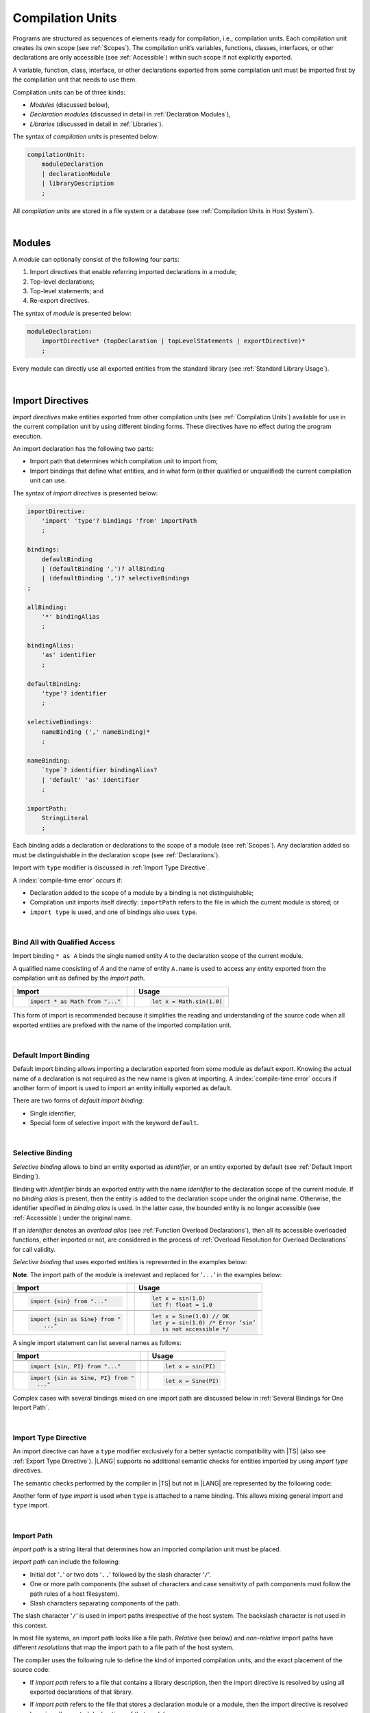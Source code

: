 ..
    Copyright (c) 2021-2025 Huawei Device Co., Ltd.
    Licensed under the Apache License, Version 2.0 (the "License");
    you may not use this file except in compliance with the License.
    You may obtain a copy of the License at
    http://www.apache.org/licenses/LICENSE-2.0
    Unless required by applicable law or agreed to in writing, software
    distributed under the License is distributed on an "AS IS" BASIS,
    WITHOUT WARRANTIES OR CONDITIONS OF ANY KIND, either express or implied.
    See the License for the specific language governing permissions and
    limitations under the License.

.. _Compilation Units:

Compilation Units
#################

.. meta:
    frontend_status: Done

Programs are structured as sequences of elements ready for compilation, i.e.,
compilation units. Each compilation unit creates its own scope (see
:ref:`Scopes`). The compilation unit’s variables, functions, classes,
interfaces, or other declarations are only accessible (see :ref:`Accessible`)
within such scope if not explicitly exported.

A variable, function, class, interface, or other declarations exported from
some compilation unit must be imported first by the compilation unit that
needs to use them.

.. Only exported declarations are available for the 3rd party tools and programs written in other programming languages.

Compilation units can be of three kinds:

- *Modules* (discussed below),
- *Declaration modules* (discussed in detail in :ref:`Declaration Modules`),
- *Libraries* (discussed in detail in :ref:`Libraries`).


The syntax of *compilation units* is presented below:

.. code-block:: abnf

    compilationUnit:
        moduleDeclaration
        | declarationModule
        | libraryDescription
        ;


All *compilation units* are stored in a file system or a database (see
:ref:`Compilation Units in Host System`).

.. index::
   compilation unit
   compilation
   scope
   own scope
   variable
   function
   class
   interface
   declaration
   access
   accessibility
   export
   module
   declaration module
   storage
   file system
   database
   host system

|

.. _Modules:

Modules
*******

.. meta:
    frontend_status: Done

A *module* can optionally consist of the following four parts:

#. Import directives that enable referring imported declarations in a module;

#. Top-level declarations;

#. Top-level statements; and

#. Re-export directives.


The syntax of *module* is presented below:

.. code-block:: abnf

    moduleDeclaration:
        importDirective* (topDeclaration | topLevelStatements | exportDirective)*
        ;

Every module can directly use all exported entities from the standard library
(see :ref:`Standard Library Usage`).

.. code-block:: typescript
   :linenos:

    // Hello, world! module
    function main() {
      console.log("Hello, world!") // console is defined in the standard library
    }

.. index::
   module
   import directive
   imported declaration
   module
   entity
   top-level declaration
   top-level statement
   re-export directive
   import
   console
   syntax
   standard library
   console

|

.. _Import Directives:

Import Directives
*****************

.. meta:
    frontend_status: Partly
    todo: syntax is updated

*Import directives* make entities exported from other compilation units (see
:ref:`Compilation Units`) available for use in the current compilation unit by
using different binding forms. These directives have no effect during the
program execution.

An import declaration has the following two parts:

-  Import path that determines which compilation unit to import from;

-  Import bindings that define what entities, and in what form (either
   qualified or unqualified) the current compilation unit can use.

.. index::
   import directive
   compilation unit
   export
   entity
   binding
   module
   directive
   import declaration
   import path
   import binding
   qualified form
   unqualified form
   syntax

The syntax of *import directives* is presented below:

.. code-block:: abnf

    importDirective:
        'import' 'type'? bindings 'from' importPath
        ;

    bindings:
        defaultBinding
        | (defaultBinding ',')? allBinding
        | (defaultBinding ',')? selectiveBindings
    ;

    allBinding:
        '*' bindingAlias
        ;

    bindingAlias:
        'as' identifier
        ;

    defaultBinding:
        'type'? identifier
        ;

    selectiveBindings:
        nameBinding (',' nameBinding)*
        ;

    nameBinding:
        `type`? identifier bindingAlias?
        | 'default' 'as' identifier
        ;

    importPath:
        StringLiteral
        ;

Each binding adds a declaration or declarations to the scope of a module
(see :ref:`Scopes`). Any declaration added so must be distinguishable in the
declaration scope (see :ref:`Declarations`).

Import with ``type`` modifier is discussed in :ref:`Import Type Directive`.

A :index:`compile-time error` occurs if:

-  Declaration added to the scope of a module by a binding is not
   distinguishable;
-  Compilation unit imports itself directly: ``importPath`` refers to the
   file in which the current module is stored; or
-  ``import type`` is used, and one of bindings also uses ``type``.


.. index::
   binding
   declaration
   module
   scope
   declaration
   declaration scope
   import directive
   type
   type modifier
   modifier
   storage
   import type
   compilation unit

|

.. _Bind All with Qualified Access:

Bind All with Qualified Access
==============================

.. meta:
    frontend_status: Done

Import binding ``* as A`` binds the single named entity *A* to the
declaration scope of the current module.

A qualified name consisting of *A* and the name of entity ``A.name`` is used
to access any entity exported from the compilation unit as defined by the
*import path*.

+---------------------------------+--+-------------------------------+
|   Import                        |  |   Usage                       |
+=================================+==+===============================+
|                                                                    |
+---------------------------------+--+-------------------------------+
| .. code-block:: typescript      |  | .. code-block:: typescript    |
|                                 |  |                               |
|     import * as Math from "..." |  |     let x = Math.sin(1.0)     |
+---------------------------------+--+-------------------------------+

This form of import is recommended because it simplifies the reading and
understanding of the source code when all exported entities are prefixed with
the name of the imported compilation unit.

.. index::
   import binding
   import
   binding
   qualified name
   entity
   declaration scope
   module
   name
   access
   export
   compilation unit
   import path

|

.. _Default Import Binding:

Default Import Binding
======================

.. meta:
    frontend_status: Done

Default import binding allows importing a declaration exported from some
module as default export. Knowing the actual name of a declaration is not
required as the new name is given at importing.
A :index:`compile-time error` occurs if another form of import is used to
import an entity initially exported as default.

There are two forms of *default import binding*:

- Single identifier;
- Special form of selective import with the keyword ``default``.

.. code-block:: typescript
   :linenos:

    import DefaultExportedItemBindedName from ".../someFile"
    import {default as DefaultExportedItemNewName} from  ".../someFile"
    function foo () {
      let v1 = new DefaultExportedItemBindedName()
      // instance of class 'SomeClass' to be created here
      let v2 = new DefaultExportedItemNewName()
      // instance of class 'SomeClass' to be created here
    }

    // SomeFile
    export default class SomeClass {}

    // Or
    class SomeClass {}
    export default SomeClass

.. index::
   import binding
   entity
   import
   declaration
   export
   module
   default keyword
   identifier
   selective import

|

.. _Selective Binding:

Selective Binding
=================

.. meta:
    frontend_status: Done


*Selective binding* allows to bind an entity exported as *identifier*,
or an entity exported by default (see :ref:`Default Import Binding`).

Binding with *identifier* binds an exported entity with the name
*identifier* to the declaration scope of the current module. If no *binding
alias* is present, then the entity is added to the declaration scope under
the original name. Otherwise, the identifier specified in *binding alias*
is used. In the latter case, the bounded entity is no longer accessible (see
:ref:`Accessible`) under the original name.

If an *identifier* denotes an *overload alias* (see
:ref:`Function Overload Declarations`), then all its accessible overloaded
functions, either imported or not, are considered in the process of
:ref:`Overload Resolution for Overload Declarations` for call validity.

.. code-block:: typescript
   :linenos:

    // File1
    export function f1(p: number) {}
    export function f2(p: string) {}
    export overload foo {f1, f2}

    // File2
    import {foo} from "File1"  // Note: f1 and f2 are not mandatory imported
    foo(5)                     // f1() is called
    foo("a string")            // f2() is called

    // File3
    import {foo, f1} from "File1"  // Note: f1 is accessible as well
    f1(5)                          // f1() is called
    foo(6)                         // f1() is called
    foo("a string")                // f2() is called


*Selective binding* that uses exported entities is represented in the examples
below:

.. index::
   import binding
   simple name
   identifier
   export
   call
   name
   declaration scope
   overloaded function
   entity
   access
   accessibility
   bound entity
   selective binding
   overload alias
   overload declaration
   binding

.. code-block:: typescript
   :linenos:

    export const PI = 3.14
    export function sin(d: number): number {}

**Note**. The import path of the module is irrelevant and replaced for '``...``'
in the examples below:

+---------------------------------+--+--------------------------------------+
|   Import                        |  |   Usage                              |
+=================================+==+======================================+
|                                                                           |
+---------------------------------+--+--------------------------------------+
| .. code-block:: typescript      |  | .. code-block:: typescript           |
|                                 |  |                                      |
|     import {sin} from "..."     |  |     let x = sin(1.0)                 |
|                                 |  |     let f: float = 1.0               |
+---------------------------------+--+--------------------------------------+
|                                                                           |
+---------------------------------+--+--------------------------------------+
| .. code-block:: typescript      |  | .. code-block:: typescript           |
|                                 |  |                                      |
|     import {sin as Sine} from " |  |     let x = Sine(1.0) // OK          |
|         ..."                    |  |     let y = sin(1.0) /* Error ‘sin’  |
|                                 |  |        is not accessible */          |
+---------------------------------+--+--------------------------------------+

A single import statement can list several names as follows:

+-------------------------------------+--+---------------------------------+
|   Import                            |  |   Usage                         |
+=====================================+==+=================================+
|                                                                          |
+-------------------------------------+--+---------------------------------+
| .. code-block:: typescript          |  | .. code-block:: typescript      |
|                                     |  |                                 |
|     import {sin, PI} from "..."     |  |     let x = sin(PI)             |
+-------------------------------------+--+---------------------------------+
|                                                                          |
+-------------------------------------+--+---------------------------------+
| .. code-block:: typescript          |  | .. code-block:: typescript      |
|                                     |  |                                 |
|     import {sin as Sine, PI} from " |  |     let x = Sine(PI)            |
|       ..."                          |  |                                 |
+-------------------------------------+--+---------------------------------+

Complex cases with several bindings mixed on one import path are discussed
below in :ref:`Several Bindings for One Import Path`.

.. index::
   import statement
   import path
   binding
   import

|

.. _Import Type Directive:

Import Type Directive
=====================

.. meta:
    frontend_status: Partly
    todo: no CTE for type import

An import directive can have a ``type`` modifier exclusively for a better
syntactic compatibility with |TS| (also see :ref:`Export Type Directive`).
|LANG| supports no additional semantic checks for entities imported by using
*import type* directives.

The semantic checks performed by the compiler in |TS| but not in |LANG|
are represented by the following code:

.. code-block:: typescript
   :linenos:

    // File module.ets
    console.log ("Module initialization code")

    export class Class1 {/*body*/}

    class Class2 {}
    export type {Class2}

    // MainProgram.ets

    import {Class1} from "./module.ets"
    import type {Class2} from "./module.ets"

    let c1 = new Class1() // OK
    let c2 = new Class2() // Compile-time error in Typescript, OK in ArkTS

Another form of *type import* is used  when ``type`` is attached to a name
binding. This allows mixing general import and ``type`` import.

.. code-block:: typescript
   :linenos:

    // File module.ets
    console.log ("Module initialization code")

    class Class1 {/*body*/}
    class Class2 {}
    export {Class1, type Class2}

    // MainProgram.ets

    import {Class1, type Class2 } from "./module.ets"

    let c1 = new Class1() // OK
    let c2 = new Class2() // Compile-time error in Typescript, OK in ArkTS

.. index::
   import binding
   import directive
   import
   import type
   import type directive
   type modifier
   semantic check
   syntax
   compatibility
   name binding
   binding
   export type
   compiler
   module
   general import
   type import

|

.. _Import Path:

Import Path
===========

.. meta:
    frontend_status: Done

*Import path* is a string literal that determines how an imported
compilation unit must be placed.

*Import path* can include the following:

- Initial dot  '``.``' or two dots '``..``' followed by the slash character '``/``'.
- One or more path components (the subset of characters and case sensitivity of
  path components must follow the path rules of a host filesystem).
- Slash characters separating components of the path.

The slash character '``/``' is used in import paths irrespective of the host
system. The backslash character is not used in this context.

In most file systems, an import path looks like a file path. *Relative* (see
below) and *non-relative* import paths have different *resolutions* that map
the import path to a file path of the host system.

.. index::
   import binding
   string literal
   compilation unit
   import path
   alpha-numeric character
   import
   compilation
   import path
   context
   filesystem
   relative import path
   non-relative import path
   resolution
   path component
   case sensitivity
   subset
   file path
   path rule
   slash character
   backslash character

The compiler uses the following rule to define the kind of imported
compilation units, and the exact placement of the source code:

-  If *import path* refers to a file that contains a library description, then
   the import directive is resolved by using all exported declarations of that
   library.

-  If *import path* refers to the file that stores a declaration module or a
   module, then the import directive is resolved by using all exported
   declarations of that module.

-  If *import path* refers to both a declaration module and a module
   with the same name, then reference to the module prevails.

-  Otherwise (i.e., if the *import path* resolution fails to match any of the
   above cases), a :index:`compile-time error` occurs.


   **Note**. Any reference to a file can be in a form of a filename with its
   extension specified explicitly, or simply a filename. In the latter case
   the compiler uses its own algorithm and appends different extensions in a
   certain order to find the file to process. The order and set of extensions
   to append is defined by the compiler implementation.


.. index::
   compilation unit
   compiler
   import path
   file path
   storage
   declaration module
   compiler implementation
   implementation
   import
   resolution
   host system
   source code
   module
   folder
   extension
   resolving
   filename
   module

A *relative import path* starts with '``./``' or '``../``'. Examples of relative
paths are presented below:

.. code-block:: typescript
   :linenos:

    "./components/entry"
    "../constants/http"

Resolving *relative import* is relative to the importing file. *Relative
import* is used on compilation units to maintain their relative location.

.. code-block:: typescript
   :linenos:

    import * as Utils from "./mytreeutils"

Other import paths are *non-relative*.

Resolving a *non-relative path* depends on the compilation environment. The
definition of the compiler environment can be particularly provided in a
configuration file or environment variables.

The *base URL* setting is used to resolve a path that starts with '``/``'.
*Path mapping* is used in all other cases. Resolution details depend on
the implementation. For example, the compilation configuration file can contain
the following lines:

.. code-block:: typescript
   :linenos:

    "baseUrl": "/home/project",
    "paths": {
        "std": "/arkts/stdlib"
    }

In the example above, ``/net/http`` is resolved to ``/home/project/net/http``,
and ``std/components/treemap`` to ``/arkts/stdlib/components/treemap``.

File name, placement, and format are implementation-specific.

If the above configuration is in effect, the first path maps directly to
filesystem after applying ``baseUrl``, while ``std`` in the second path is
replaced for ``/arkts/stdlib``. Examples of non-relative paths are presented
below.

.. code-block:: typescript
   :linenos:

    "/net/http"
    "std/components/treemap"

.. index::
   relative import path
   relative path
   non-relative import path
   non-relative path
   compilation environment
   compiler environment
   imported file
   compilation unit
   relative location
   configuration file
   environment variable
   resolving
   base URL
   path mapping
   resolution
   implementation
   treemap
   filesystem


|

.. _Several Bindings for One Import Path:

Several Bindings for One Import Path
====================================

.. meta:
    frontend_status: Done

The same bound entities can use the following:

- Several import bindings,
- One import directive, or several import directives with the same import path:

+---------------------------------+-----------------------------------+
|                                 |                                   |
+---------------------------------+-----------------------------------+
|                                 | .. code-block:: typescript        |
| In one import directive         |                                   |
|                                 |     import {sin, cos} from "..."  |
+---------------------------------+-----------------------------------+
|                                 | .. code-block:: typescript        |
| In several import directives    |                                   |
|                                 |     import {sin} from "..."       |
|                                 |     import {cos} from "..."       |
+---------------------------------+-----------------------------------+

No conflict occurs in the above example, because the import bindings
define disjoint sets of names.

The order of import bindings in an import declaration has no influence
on the outcome of the import.

The rules below prescribe what names must be used to add bound entities
to the declaration scope of the current module if multiple bindings are
applied to a single name:

.. index::
   import binding
   bound entity
   import directive
   import path
   import declaration
   import
   import outcome
   declaration scope
   scope
   entity
   binding
   module
   name

+-----------------------------+----------------------------+------------------------------+
|   Case                      |   Sample                   |   Rule                       |
+=============================+============================+==============================+
|                             | .. code-block:: typescript |                              |
| A name is explicitly used   |                            | OK. The compile-time         |
| without an alias in several |      import {sin, sin}     | warning is recommended.      |
| bindings.                   |         from "..."         |                              |
+-----------------------------+----------------------------+------------------------------+
|                             | .. code-block:: typescript |                              |
| A name is used explicitly   |                            | OK. No warning.              |
| without alias in one        |     import {sin}           |                              |
| binding.                    |        from "..."          |                              |
+-----------------------------+----------------------------+------------------------------+
|                             | .. code-block:: typescript |                              |
| A name is explicitly used   |                            | OK. Both the name and        |
| without alias, and          |     import {sin}           | qualified name can be used:  |
| implicitly with alias.      |        from "..."          |                              |
|                             |                            | sin and M.sin are            |
|                             |     import * as M          | accessible.                  |
|                             |        from "..."          |                              |
+-----------------------------+----------------------------+------------------------------+
|                             | .. code-block:: typescript |                              |
| A name is explicitly used   |                            | OK. Only alias is accessible |
| with alias.                 |                            | for the name, but not the    |
|                             |     import {sin as Sine}   | original name:               |
|                             |       from "..."           |                              |
|                             |                            | - Sine is accessible;        |
|                             |                            | - sin is not accessible.     |
+-----------------------------+----------------------------+------------------------------+
|                             | .. code-block:: typescript |                              |
| A name is explicitly        |                            | OK. Both options can be      |
| used with alias, and        |                            | used:                        |
| implicitly with alias.      |     import {sin as Sine}   |                              |
|                             |        from "..."          | - Sine is accessible;        |
|                             |                            |                              |
|                             |     import * as M          | - M.sin is accessible.       |
|                             |        from "..."          |                              |
+-----------------------------+----------------------------+------------------------------+
|                             | .. code-block:: typescript |                              |
| A name is explicitly used   |                            | OK. Both aliases are         |
| with alias several times.   |                            | accessible. But warning can  |
|                             |     import {sin as Sine,   | be displayed.                |
|                             |        sin as SIN}         |                              |
|                             |        from "..."          |                              |
+-----------------------------+----------------------------+------------------------------+

.. index::
   name
   import
   alias
   access
   binding
   qualified name
   accessibility

|

.. _Standard Library Usage:

Standard Library Usage
**********************

.. meta:
    frontend_status: Done
    todo: now core, containers, math and time are also imported because of stdlib internal dependencies
    todo: fix stdlib and tests, then import only core by default
    todo: add escompat to spec and default

All entities exported from the standard library (see :ref:`Standard Library`)
are accessible as simple names (see :ref:`Accessible`) in any compilation unit
across all its scopes. Using these names as programmer-defined entities causes
to a :index:`compile-time error` in accordance to :ref:`Declarations`.

.. code-block:: typescript
   :linenos:

    console.log("Hello, world!")
        // variable 'console' is defined in the standard library

.. index::
   compilation unit
   entity
   export
   scope
   name
   accessibility
   access
   simple name
   standard library
   access
   declaration

|

.. _Declaration Modules:

Declaration Modules
*******************

.. meta:
    frontend_status: Done

*Declaration module* is a special kind of compilation units that can be
imported by using :ref:`Import Directives`. A declaration module contains
:ref:`Ambient Declarations` and :ref:`Type Alias Declaration` only. An ambient
declaration declared in a declaration module must be fully defined elsewhere.

The syntax of *declaration module* is presented below:

.. code-block:: abnf

    declarationModule:
        importDirective*
        ( 'export'? ambientDeclaration
        | selectiveExportDirective
        )*
        ;

.. index::
   declaration module
   compilation unit
   import
   ambient declaration
   type alias
   declaration module
   declaration

The following example shows how ambient functions can be declared and exported:

.. code-block:: typescript
   :linenos:

    declare function foo()
    export declare function goo()
    export { foo }

Optional usage of the keyword ``export`` means that a particular declaration
is used by other exported declarations. However, it is not exported on its own,
and cannot be used by modules that import this declaration module:

.. index::
   declaration
   export
   export keyword
   declaration module
   declaration
   ambient function

.. code-block:: typescript
   :linenos:

   // module with implementation
   class A {} // It is not exported
   export class B {
     public a: A = new A // the field is exported but its type is not
   }
   export function process_field (p: A) {}

   // declaration module should look like
   declare class A {}
   export declare class B {
     public a: A // the field is exported but its type is not
   }
   export function process_field (p: A)

   // Module which uses B and process_field
   import * as m from "path_to_declaration_module"

   let b = new m.B  // B instance is created
   m.process_field (b.a) // exported field is passed to function as an argument

   let a = new m.A // compile-time error as A is not exported

How declaration modules are stored in the file system, and whether the manner
of storage of a declaration module differs from the manner of storage of other
modules is determined by a particular implementation.

.. index::
   declaration
   declaration module
   file system
   storage
   implementation

|

.. _Top-Level Declarations:

Top-Level Declarations
**********************

.. meta:
    frontend_status: Done

*Top-level declarations* declare top-level types (``class``, ``interface``,
or ``enum`` see :ref:`Type Declarations`), top-level variables (see
:ref:`Variable Declarations`), constants (see :ref:`Constant Declarations`),
functions (see :ref:`Function Declarations` and
:ref:`Function with Overload Signatures`),
overloads (see :ref:`Overload Declarations`),
namespaces (see :ref:`Namespace Declarations`),
or other declarations (see :ref:`Ambient Declarations`, :ref:`Annotations`,
:ref:`Accessor Declarations`, :ref:`Functions with Receiver`, 
:ref:`Accessors with Receiver`). 
Top-level declarations can be exported.

The syntax of *top-level declarations* is presented below:

.. code-block:: abnf

    topDeclaration:
        ('export' 'default'?)?
        annotationUsage?
        ( typeDeclaration
        | variableDeclarations
        | constantDeclarations
        | functionDeclaration
        | functionWithOverloadSignatures
        | overloadFunctionDeclaration
        | namespaceDeclaration
        | ambientDeclaration
        | annotationDeclaration
        | accessorDeclaration
        | functionWithReceiverDeclaration
        | accessorWithReceiverDeclaration
        )
        ;

.. code-block:: typescript
   :linenos:

    export let x: number[], y: number

.. index::
   top-level declaration
   top-level type
   top-level variable
   class
   interface
   enum
   variable
   constant
   constant declaration
   namespace
   export
   function
   variable declaration
   type declaration
   function declaration
   accessor declaration
   function with receiver
   accessor with receiver
   overload signature
   overload
   overload declaration
   namespace
   namespace declaration
   declaration
   ambient declaration
   annotation
   syntax

The usage of annotations is discussed in :ref:`Using Annotations`.

|

.. _Exported Declarations:

Exported Declarations
=====================

.. meta:
    frontend_status: Done

Top-level declarations can use export modifiers that make the declarations
accessible (see :ref:`Accessible`) in other compilation units by using import
(see :ref:`Import Directives`). The declarations not marked as exported can be
used only inside the compilation unit they are declared in.

.. code-block:: typescript
   :linenos:

    export class Point {}
    export let Origin = new Point(0, 0)
    export function Distance(p1: Point, p2: Point): number {
      // ...
    }

.. index::
   top-level declaration
   exported declaration
   export modifier
   access
   accessible declaration
   declaration
   accessibility
   compilation unit
   import directive
   import

In addition, only one top-level declaration can be exported by using the default
export directive. It allows specifying no declared name when importing (see
:ref:`Default Import Binding` for details). A :index:`compile-time error`
occurs if more than one top-level declaration is marked as ``default``.

.. code-block-meta:

.. code-block:: typescript
   :linenos:

    export default let PI = 3.141592653589

.. index::
   top-level declaration
   export
   default export directive
   declaration
   name
   import
   import binding

Another supported form of *export default* is using an expression as export
default target. This export directive effectively means that an anonymous
constant variable is created with a value equal to the value of the expression
evaluation result. The export can be imported only by providing a name for the
constant variable that is exported by using this export directive. Otherwise, a
:index:`compile-time error` occurs.

.. code-block:: typescript
   :linenos:

    // File1
    class A {
      foo () {}
    }
    export default new A

    // File2
    import {default as a} from "File1"

    a.foo()  // Calling method foo() of class A where 'a' is an instance of type A
    a = new A // Compile-time error as 'a' is a constant variable

    // File3
    import * as a from "File1" /* Compile-time error: such form of import
                                  cannot be used for the default export */


.. index::
   exported declaration
   expression
   top-level declaration
   modifier export
   constant variable
   evaluation result
   export
   default target
   export target
   export directive
   accessibility
   declaration
   export
   declared name
   compilation unit
   default export directive
   import
   value

|

.. _Namespace Declarations:

Namespace Declarations
**********************

.. meta:
    frontend_status: Done

*Namespace declaration* introduces the qualified name to be used as a
qualifier for access to each exported entity of the namespace.

The syntax of *namespace declarations* is presented below:

.. code-block:: abnf

    namespaceDeclaration:
        'namespace' qualifiedName
        '{' namespaceMember* staticBlock? namespaceMember* '}'
        ;

    namespaceMember:
        topDeclaration | exportDirective
        ;

Namespace can have an initializer block (*staticBlock*
in *namespace declaration*  syntax above).
The initializer block is called only in case when at least one
of exported namespace members is used in the program. It is guaranteed
that its code is called before any use of namespace members (see
:ref:`Static Initialization` for detail).

The usage of a namespace is represented in the example below:

.. code-block:: typescript
   :linenos:

    namespace NS1 {
        export function foo() {  }
        export let variable = 1234
        export const constant = 1234
        export let someVar: string

        // Will be called before any use of NS1 members
        static {
            someVar = "some string"
            console.log("Init for NS1 done")
        }
        export function bar() {}
    }

    namespace NS2 {
        export const constant = 1
        // Will never be called since NS2 members are never used
        static {
            console.log("Init for NS2 done")
        }
        export function bar() {}
    }

    export function bar() {}  // That is a different bar()

    if (NS1.variable == NS1.constant) {
        NS1.variable = 4321
    }
    NS1.bar()  // namespace bar() is called
    bar()      // top-level bar() is called

.. index::
   namespace
   namespace declaration
   qualified name
   qualifier
   access
   entity
   syntax
   export
   qualified name
   initializer block
   namespace variable
   static initialization
   call


**Note**. A namespace must be exported to be used in another compilation unit.

.. code-block:: typescript
   :linenos:

    // File1
    namespace Space1 {
        export function foo() { ... }
        export let variable = 1234
        export const constant = 1234
    }
    export namespace Space2 {
        export function foo(p: number) { ... }
        export let variable = "1234"
    }

    // File2
    import {Space2 as Space1} from "File1"
    if (Space1.variable == Space1.constant) { // compile-time error - there is no variable or constant called 'constant'
        Space1.variable = 4321 // compile-time error - incorrect assignment as type 'number' is not compatible with type 'string'
    }
    Space1.foo()     // compile-time error - there is no function 'foo()'
    Space1.foo(1234) // OK

.. index::
   namespace
   compilation unit
   variable
   constant
   function
   compatibility
   string
   embedded namespace

**Note**. Embedded namespaces are allowed.

.. code-block:: typescript
   :linenos:

    namespace ExternalSpace {
        export function foo() { ... }
        export let variable = 1234
        export namespace EmbeddedSpace {
            export const constant = 1234
        }
    }

    if (ExternalSpace.variable == ExternalSpace.EmbeddedSpace.constant) {
        ExternalSpace.variable = 4321
    }


**Note**. Namespaces with identical namespace names in a single compilation
unit merge their exported declarations into a single namespace. A duplication
causes a :index:`compile-time error`. Exported and non-exported declarations
with the same name are also considered a :index:`compile-time error`.
Only one of the merging namespaces can have an initializer. Otherwise, a
:index:`compile-time error` occurs.

.. index::
   embedded namespace
   namespace
   namespace name
   compilation unit
   export
   declaration
   exported declaration
   non-exported declaration
   initializer

.. code-block:: typescript
   :linenos:

    // One source file
    namespace A {
        export function foo() { console.log ("1st A.foo() exported") }
        function bar() {  }
        export namespace C {
            export function too() { console.log ("1st A.C.too() exported") }
        }
    }

    namespace B {  }

    namespace A {
        export function goo() {
            A.foo() // calls exported foo()
            foo()   /* calls exported foo() as well as all A namespace
                       declarations are merged into one */
            A.C.moo()
        }
        //export function foo() {  }
        // Compile-time error as foo() was already defined

        // function foo() { console.log ("2nd A.foo() non-exported") }
        // Compile-time error as foo() was already defined as exported
    }

    namespace A.C {
        export function moo() {
            too() // too()  accessible when namespace C and too() are both exported
            A.C.too()

        }
    }

    A.goo()

    // File
    namespace A {
        export function foo() { ... }
        export function bar() { ... }
    }

    namespace A {
        function goo() { bar() }  // exported bar() is accessible in the same namespace
        export function foo() { ... }  // Compile-time error as foo() was already defined
    }

    namespace X {
        static {}
    }
    namespace X {
        static {} // Compile-time error as only one initializer allowed
    }

**Note**. A namespace name can be a qualified name. It is a shortcut notation of
embedded namespaces as represented below:

.. index::
   namespace
   export function
   qualified name
   notation
   shortcut notation
   embedded namespace
   access
   accessibility
   export function
   initializer

.. code-block:: typescript
   :linenos:

    namespace A.B {
        /*some declarations*/
    }

The code above is the shortcut to the following code:

.. code-block:: typescript
   :linenos:

    namespace A {
        export namespace B {
          /*some declarations*/
        }
    }

This code illustrates the usage of declarations in the following case:

.. code-block:: typescript
   :linenos:

    namespace A.B.C {
        export function foo() { ... }
    }

    A.B.C.foo() // Valid function call, as 'B' and 'C' are implicitly exported

If an ambient namespace (see :ref:`Ambient Namespace Declarations`) defined in
a module (see :ref:`Modules`), then all ambient namespace
declarations are accessible across all declarations and top-level statements of
the module.

.. code-block:: typescript
   :linenos:

    declare namespace A {
        function foo(): void
        type X = Array<number>
    }

    A.foo() // Valid function call, as 'foo' is accessible for top-level statements
    function foo () {
        A.foo() // Valid function call, as 'foo' is accessible here as well
    }
    class C {
        method () {
            A.foo() // Valid function call, as 'foo' is accessible here too
            let x: A.X = [] // Type A.X can be used
        }
    }

.. index::
   namespace
   export namespace
   module
   ambient namespace
   declaration
   accessible declaration
   access
   accessibility
   top-level statement
   module

|

.. _Export Directives:

Export Directives
*****************

.. meta:
    frontend_status: Done

*Export directive* allows the following:

-  Specifying a selective list of exported declarations with optional
   renaming; or
-  Specifying a name of one declaration; or
-  Exporting a type; or
-  Re-exporting declarations from other compilation units.

The syntax of *export directive* is presented below:

.. code-block:: abnf

    exportDirective:
        selectiveExportDirective
        | singleExportDirective
        | exportTypeDirective
        | reExportDirective
        ;

.. index::
   export directive
   export
   declaration
   exported declaration
   renaming
   re-export
   re-exporting declaration
   compilation unit
   syntax

|

.. _Selective Export Directive:

Selective Export Directive
==========================

.. meta:
    frontend_status: Done

Top-level declarations can be made *exported* by using a selective export
directive. The selective export directive provides an explicit list of names
of the declarations to be exported. Optional renaming allows having the
declarations exported with new names.

The syntax of *selective export directive* is presented below:

.. code-block:: abnf

    selectiveExportDirective:
        'export' selectiveBindings
        ;

A selective export directive uses the same *selective bindings* as an import
directive:

.. code-block:: typescript
   :linenos:

    export { d1, d2 as d3}

The above directive exports 'd1' by its name, and 'd2' as 'd3'. The name 'd2'
is not accessible (see :ref:`Accessible`) in the modules that import this
module.

.. index::
   selective export directive
   selective export
   top-level declaration
   export
   export directive
   declaration
   directive
   renaming
   import directive
   selective binding
   module
   access
   accessibility

|

.. _Single Export Directive:

Single Export Directive
=======================

.. meta:
    frontend_status: Partly
    todo: changes in export syntax

*Single export directive* allows specifying the declaration to be exported from
the current compilation unit by using the declaration's own name, or anonymously.

The syntax of *single export directive* is presented below:

.. code-block:: abnf

    singleExportDirective:
        'export'
        ( `type`? identifier
        | 'default' (expression | identifier)
        | '{' identifier 'as' 'default' '}'
        )
        ;

.. index::
   export directive
   declaration
   export
   declaration name
   compilation unit
   syntax

If ``default`` is present, then only one such export directive is possible in
the current compilation unit. Otherwise, a :index:`compile-time error` occurs.

The directive in the example below exports variable 'v' by its name:

.. code-block:: typescript
   :linenos:

    export v
    let v = 1


The directive in the example below exports class 'A' by its name as default
export:

.. code-block:: typescript
   :linenos:

    class A {}
    export default A
    export {A as default} // such syntax is also acceptable

.. index::
   export directive
   compilation unit
   directive
   syntax

The directive in the example below exports a constant variable anonymously:

.. code-block:: typescript
   :linenos:

    class A {}
    export default new A


*Single export directive* acts as re-export when the declaration referred to by
*identifier* is imported.

.. code-block:: typescript
   :linenos:

    import {v} from "some location"
    export v

.. index::
   export
   directive
   constant variable
   export directive
   re-export
   declaration
   identifier
   import

|

.. _Export Type Directive:

Export Type Directive
=====================

.. meta:
    frontend_status: Done

An export directive can have a ``type`` modifier exclusively for a better
syntactic compatibility with |TS| (also see :ref:`Import Type Directive`).

The *export type directive* syntax is presented below:

.. code-block:: abnf

    exportTypeDirective:
        'export' 'type' selectiveBindings
        ;

|LANG| supports no additional semantic checks for entities exported by using
*export type* directives.

If a binding uses ``type``, then a :index:`compile-time error` occurs.

.. index::
   export
   declaration
   export type
   export directive
   semantic check
   entity
   directive
   binding
   type
   syntax

|

.. _Re-Export Directive:

Re-Export Directive
===================

.. meta:
    frontend_status: Partly
    todo: syntax was changed

In addition to exporting what is declared in the module, it is possible to
re-export declarations that are part of other modules' export.
A particular declaration or all declarations can be re-exported from a module.
When re-exporting, new names can be given. This action is similar to importing
but has the opposite direction.

The syntax of *re-export directive* is presented below:

.. code-block:: abnf

    reExportDirective:
        'export'
        ('*' bindingAlias?
        | selectiveBindings
        | '{' 'default' bindingAlias? '}'
        )
        'from' importPath
        ;

.. index::
   export
   module
   declaration
   re-export declaration
   re-export
   re-export directive
   import

An ``importPath`` cannot refer to the file the current module is stored in.
Otherwise, a :index:`compile-time error` occurs.

If re-exported declarations are not distinguishable (see :ref:`Declarations`)
within the scope of the current module, then a :index:`compile-time error`
occurs.

The re-exporting practices are represented in the following examples:

.. code-block:: typescript
   :linenos:

    export * from "path_to_the_module" // re-export all exported declarations
    export * as qualifier from "path_to_the_module"
       // re-export all exported declarations with qualification
    export { d1, d2 as d3} from "path_to_the_module"
       // re-export particular declarations some under new name
    export {default} from "path_to_the_module"
       // re-export default declaration from the other module
    export {default as name} from "path_to_the_module"
       // re-export default declaration from the other module under 'name'

.. index::
   import path
   module
   storage
   re-export
   re-exported declaration
   declaration
   scope

|

.. _Top-Level Statements:

Top-Level Statements
********************

.. meta:
    frontend_status: Done

A module can contain sequences of statements that logically
comprise one sequence of statements.

The syntax of *top-level statements* is presented below:

.. code-block:: abnf

    topLevelStatements:
        statement*
        ;

.. index::
   top-level statement
   module
   statement
   syntax

A module can contain any number of top-level statements that logically
merge into a single sequence in the textual order:

.. code-block:: typescript
   :linenos:

      statements_1
      /* top-declarations except constant and variable declarations */
      statements_2

The sequence above is equal to the following:

.. code-block:: typescript
   :linenos:

      /* top-declarations except constant and variable declarations */
      statements_1; statements_2


This situation is represented by the example below:

.. index::
   module
   top-level statement
   variable declaration
   constant declaration
   declaration

.. code-block:: typescript
   :linenos:


   // The actual text combination of the statements and declarations
   console.log ("Start of top-level statements")
   type A = number | string
   let a: A = 56
   function foo () {
      console.log (a)
   }
   a = "a string"


   // The logically ordered text - declarations then statements
   type A = number | string
   function foo () {
      console.log (a)
   }
   console.log ("Start of top-level statements")
   let a: A = 56
   a = "a string"

.. index::
   top-level statement
   declaration
   module
   statement

- If a module is imported by some other module, then the semantics of
  top-level statements is to initialize the imported module. It means that all
  top-level statements are executed only once before a call to any other
  function, or before the access to any top-level variable of the module.
- If a module is used as a program, then top-level statements are used
  as a program entry point (see :ref:`Program Entry Point`). The set of
  top-level statements being empty implies that the program entry point is also
  empty and does nothing. If a module has the ``main`` function, then
  it is executed after the execution of the top-level statements.

.. index::
   module
   imported module
   semantics
   top-level statement
   initialization
   import
   module
   call
   access
   accessibility
   program entry point
   function

.. code-block:: typescript
   :linenos:

      // Source file A
      { // Block form
        console.log ("A.top-level statements")
      }

      // Source file B
      import * as A from "Source file A "
      function main () {
         console.log ("B.main")
      }

The output is as follows:

A. Top-level statements,
B. Main.

.. code-block:: typescript
   :linenos:

      // One source file
      console.log ("A.Top-level statements")
      function main () {
         console.log ("B.main")
      }

A :index:`compile-time error` occurs if top-level statements contain a
return statement (:ref:`Expression Statements`).

The execution of top-level statements means that all statements, except type
declarations, are executed one after another in the textual order of their
appearance within the module until an error situation is thrown (see
:ref:`Errors`), or last statement is executed.

.. index::
   top-level statement
   return statement
   expression statement
   expression
   statement
   type declaration
   module
   error

|

.. _Program Entry Point:

Program Entry Point
*******************

.. meta:
    frontend_status: Done

Modules can act as programs (applications). Program execution starts
from the execution of a *program entry point* which can be of the following two
kinds:

- Top-level statements for modules (see :ref:`Top-Level Statements`); or
- Entry point function (see below).

.. index::
   module
   top-level statement
   return statement
   execution
   program entry point
   entry point function

A module can have the following forms of entry point:

- Sole entry point function (``main`` or other as described below);
- Sole top-level statement (the first statement in the top-level statements
  acts as the entry point);
- Both top-level statement and entry point function (same as above, plus the
  function called after the top-level statement execution is completed).

.. index::
   module
   entry point
   entry point function
   top-level statement
   statement

Entry point functions have the following features:

- Any exported top-level function can be used as an entry point. An entry point
  is selected by the compiler, the execution environment, or both;
- Entry point function must either have no parameters, or have one parameter of
  type ``string[]`` that provides access to the arguments of a program command
  line;
- Entry point function return type is either ``void`` (see :ref:`Type void`) or
  ``int``;
- Entry point function cannot have overloading;
- Entry point function is called ``main`` by default.

.. index::
   entry point
   entry point function
   function
   compiler
   execution
   parameter
   string type
   access
   argument
   return type
   void type
   int type
   overloading
   top-level statements
   default

The example below represents different forms of valid and invalid entry points:

.. code-block-meta:
   expect-cte:

.. code-block:: typescript
   :linenos:

    function main() {
      // Option 1: a return type is inferred from the body of main().
      // It will be 'int' if the body has 'return' with the integer expression
      // and 'void' if no return at all in the body
    }

    function main(): void {
      // Option 2: explicit :void - no return in the function body required
    }

    function main(): int {
      // Option 3: explicit :int - return is required
      return 0
    }

    function main(): string { // compile-time error: incorrect main signature
      return ""
    }

    function main(p: number) { // compile-time error: incorrect main signature
    }

    // Option 4: top-level statement is the entry point
    console.log ("Hello, world!")

    // Option 5: top-level exported function
    export function entry() {}

    // Option 5: top-level exported function with command-line arguments
    export function entry(cmdLine: string[]) {}

.. index::
   entry point
   entry point function
   command-line argument
   signature
   function body
   inferred type
   integer expression
   function body

|

.. raw:: pdf

   PageBreak
